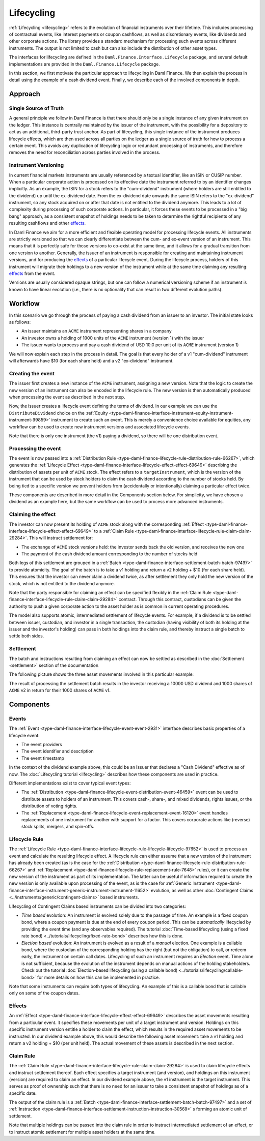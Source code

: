 .. Copyright (c) 2023 Digital Asset (Switzerland) GmbH and/or its affiliates. All rights reserved.
.. SPDX-License-Identifier: Apache-2.0

Lifecycling
###########

:ref:`Lifecycling <lifecycling>` refers to the evolution of financial instruments over their
lifetime. This includes processing of contractual events, like interest payments or coupon
cashflows, as well as discretionary events, like dividends and other corporate actions. The library
provides a standard mechanism for processing such events across different instruments. The output is
not limited to cash but can also include the distribution of other asset types.

The interfaces for lifecycling are defined in the ``Daml.Finance.Interface.Lifecycle`` package, and
several default implementations are provided in the ``Daml.Finance.Lifecycle`` package.

In this section, we first motivate the particular approach to lifecycling in Daml Finance. We then
explain the process in detail using the example of a cash dividend event. Finally, we describe each
of the involved components in depth.

Approach
********

Single Source of Truth
======================

A general principle we follow in Daml Finance is that there should only be a single instance of any
given instrument on the ledger. This instance is centrally maintained by the issuer of the
instrument, with the possibility for a depository to act as an additional, third-party trust anchor.
As part of lifecycling, this single instance of the instrument produces lifecycle effects, which are
then used across all parties on the ledger as a single source of truth for how to process a certain
event. This avoids any duplication of lifecycling logic or redundant processing of instruments, and
therefore removes the need for reconciliation across parties involved in the process.

Instrument Versioning
=====================

In current financial markets instruments are usually referenced by a textual identifier, like an
ISIN or CUSIP number. When a particular corporate action is processed on its effective date the
instrument referred to by an identifier changes implicitly. As an example, the ISIN for a stock
refers to the "cum-dividend" instrument (where holders are still entitled to the dividend) up until
the ex-dividend date. From the ex-dividend date onwards the same ISIN refers to the "ex-dividend"
instrument, so any stock acquired on or after that date is not entitled to the dividend anymore.
This leads to a lot of complexity during processing of such corporate actions. In particular, it
forces these events to be processed in a "big bang" approach, as a consistent snapshot of holdings
needs to be taken to determine the rightful recipients of any resulting cashflows and other
`effects <#lifecycling-effect>`__.

In Daml Finance we aim for a more efficient and flexible operating model for processing lifecycle
events. All instruments are strictly versioned so that we can clearly differentiate between the
cum- and ex-event version of an instrument. This means that it is perfectly safe for those versions
to co-exist at the same time, and it allows for a gradual transition from one version to another.
Generally, the issuer of an instrument is responsible for creating and maintaining instrument
versions, and for producing the `effects <#lifecycling-effect>`__ of a particular lifecycle event.
During the lifecycle process, holders of this instrument will migrate their holdings to a new
version of the instrument while at the same time claiming any resulting
`effects <#lifecycling-effect>`__ from the event.

Versions are usually considered opaque strings, but one can follow a numerical versioning scheme if
an instrument is known to have linear evolution (i.e., there is no optionality that can result in
two different evolution paths).

Workflow
********

In this scenario we go through the process of paying a cash dividend from an issuer to an investor.
The initial state looks as follows:

* An issuer maintains an ``ACME`` instrument representing shares in a company
* An investor owns a holding of 1000 units of the ``ACME`` instrument (version 1) with the issuer
* The issuer wants to process and pay a cash dividend of USD 10.0 per unit of its ``ACME``
  instrument (version 1)

.. image:: ../images/lifecycle_initial_state.png
   :alt: The issuer issues the ACME instrument. The investor owns a holding of 1000 ACME shares
         (version 1). The holding references the instrument.

We will now explain each step in the process in detail. The goal is that every holder of a v1
"cum-dividend" instrument will afterwards have $10 (for each share held) and a v2 "ex-dividend"
instrument.

Creating the event
==================

The issuer first creates a new instance of the ``ACME`` instrument, assigning a new version. Note
that the logic to create the new version of an instrument can also be encoded in the lifecycle rule.
The new version is then automatically produced when processing the event as described in the next
step.

Now, the issuer creates a lifecycle event defining the terms of dividend. In our example we can
use the ``DistributeDividend`` choice on the
:ref:`Equity <type-daml-finance-interface-instrument-equity-instrument-instrument-99859>` instrument
to create such an event. This is merely a convenience choice available for equities, any workflow
can be used to create new instrument versions and associated lifecycle events.

.. image:: ../images/lifecycle_create_event.png
   :alt: The issuer creates a new ACME v2 instrument. They also create a distribution
         event by declaring a dividend on the ACME v1 instrument.

Note that there is only one instrument (the v1) paying a dividend, so there will be one distribution
event.

Processing the event
=====================

The event is now passed into a
:ref:`Distribution Rule <type-daml-finance-lifecycle-rule-distribution-rule-66267>`, which
generates the :ref:`Lifecycle Effect <type-daml-finance-interface-lifecycle-effect-effect-69649>`
describing the distribution of assets per unit of ``ACME`` stock. The effect refers to a
``targetInstrument``, which is the version of the instrument that can be used by stock holders to
claim the cash dividend according to the number of stocks held. By being tied to a specific version
we prevent holders from (accidentally or intentionally) claiming a particular effect twice.

.. image:: ../images/lifecycle_process_event.png
   :alt: The issuer processes the distribution event through the distribution rule, creating a
         lifecycle effect. The effect references ACME v1 as a target instrument.

These components are described in more detail in the Components section below. For simplicity, we
have chosen a dividend as an example here, but the same workflow can be used to process more
advanced instruments.

Claiming the effect
===================

The investor can now present its holding of ``ACME`` stock along with the corresponding
:ref:`Effect <type-daml-finance-interface-lifecycle-effect-effect-69649>` to a
:ref:`Claim Rule <type-daml-finance-interface-lifecycle-rule-claim-claim-29284>`. This will
instruct settlement for:

- The exchange of ``ACME`` stock versions held: the investor sends back the old version, and
  receives the new one
- The payment of the cash dividend amount corresponding to the number of stocks held

Both legs of this settlement are grouped in a
:ref:`Batch <type-daml-finance-interface-settlement-batch-batch-97497>` to provide atomicity. The
goal of the batch is to take a v1 holding and return a v2 holding + $10 (for each share held). This
ensures that the investor can never claim a dividend twice, as after settlement they only hold the
new version of the stock, which is not entitled to the dividend anymore.

.. image:: ../images/lifecycle_claim_effect.png
   :alt: The investor claims the lifecycle effect through the claim rule, passing in their ACME v1
         holding. This produces a batch and settlement instructions.

Note that the party responsible for claiming an effect can be specified flexibly in the
:ref:`Claim Rule <type-daml-finance-interface-lifecycle-rule-claim-claim-29284>` contract. Through
this contract, custodians can be given the authority to push a given corporate action to the asset
holder as is common in current operating procedures.

The model also supports atomic, intermediated settlement of lifecycle events. For example, if a
dividend is to be settled between issuer, custodian, and investor in a single transaction, the
custodian (having visibility of both its holding at the issuer and the investor's holding) can
pass in both holdings into the claim rule, and thereby instruct a single batch to settle both
sides.

Settlement
==========

The batch and instructions resulting from claiming an effect can now be settled as described in the
:doc:`Settlement <settlement>` section of the documentation.

The following picture shows the three asset movements involved in this particular example:

.. image:: ../images/lifecycle_settle_batch.png
   :alt: The investor allocates the 1000 ACME v1 holding to the first instruction. The issuer
         allocates a 1000 ACME v2 holding to the second instruction and a 10000 USD holding to the
         third.

The result of processing the settlement batch results in the investor receiving a 10000 USD
dividend and 1000 shares of ``ACME`` v2 in return for their 1000 shares of ``ACME`` v1.

Components
**********

Events
======

The :ref:`Event <type-daml-finance-interface-lifecycle-event-event-2931>` interface describes basic
properties of a lifecycle event:

- The event providers
- The event identifier and description
- The event timestamp

In the context of the dividend example above, this could be an Issuer that declares a "Cash
Dividend" effective as of now. The :doc:`Lifecycling tutorial <lifecycling>` describes how these
components are used in practice.

Different implementations exist to cover typical event types:

- The :ref:`Distribution <type-daml-finance-lifecycle-event-distribution-event-46459>` event can be
  used to distribute assets to holders of an instrument. This covers cash-, share-, and mixed
  dividends, rights issues, or the distribution of voting rights.
- The :ref:`Replacement <type-daml-finance-lifecycle-event-replacement-event-16120>` event handles
  replacements of one instrument for another with support for a factor. This covers corporate
  actions like (reverse) stock splits, mergers, and spin-offs.

Lifecycle Rule
==============

The :ref:`Lifecycle Rule <type-daml-finance-interface-lifecycle-rule-lifecycle-lifecycle-97652>` is
used to process an event and calculate the resulting lifecycle effect. A lifecycle rule can either
assume that a new version of the instrument has already been created (as is the case for the
:ref:`Distribution <type-daml-finance-lifecycle-rule-distribution-rule-66267>` and
:ref:`Replacement <type-daml-finance-lifecycle-rule-replacement-rule-7648>` rules), or it can create
the new version of the instrument as part of its implementation. The latter can be useful if
information required to create the new version is only available upon processing of the event, as is
the case for :ref:`Generic Instrument
<type-daml-finance-interface-instrument-generic-instrument-instrument-11652>` evolution, as well as
other :doc:`Contingent Claims <../instruments/generic/contingent-claims>` based instruments.

.. _time-vs-election-lifecycling:

Lifecycling of Contingent Claims based instruments can be divided into two categories:

- *Time based* evolution: An instrument is evolved solely due to the passage of time. An example is
  a fixed coupon bond, where a coupon payment is due at the end of every coupon period. This can be
  *automatically* lifecycled by providing the event time (and any observables required). The
  tutorial
  :doc:`Time-based lifecycling (using a fixed rate bond) <../tutorials/lifecycling/fixed-rate-bond>`
  describes how this is done.
- *Election based* evolution: An instrument is evolved as a result of a *manual* election. One
  example is a callable bond, where the custodian of the corresponding holding has the right
  (but not the obligation) to call, or redeem early, the instrument on certain call dates.
  Lifecycling of such an instrument requires an *Election* event. Time alone is not sufficient,
  because the evolution of the instrument depends on manual actions of the holding stakeholders.
  Check out the tutorial
  :doc:`Election-based lifecycling (using a callable bond) <../tutorials/lifecycling/callable-bond>`
  for more details on how this can be implemented in practice.

Note that some instruments can require both types of lifecycling. An example of this is a callable
bond that is callable only on some of the coupon dates.

Effects
=======

An :ref:`Effect <type-daml-finance-interface-lifecycle-effect-effect-69649>` describes the asset
movements resulting from a particular event. It specifies these movements per unit of a target
instrument and version. Holdings on this specific instrument version entitle a holder to claim the
effect, which results in the required asset movements to be instructed. In our dividend example
above, this would describe the following asset movement: take a v1 holding and return a v2 holding
+ $10 (per unit held). The actual movement of these assets is described in the next section.

Claim Rule
==========

The :ref:`Claim Rule <type-daml-finance-interface-lifecycle-rule-claim-claim-29284>` is used to
claim lifecycle effects and instruct settlement thereof. Each effect specifies a target instrument
(and version), and holdings on this instrument (version) are required to claim an effect. In our
dividend example above, the v1 instrument is the target instrument. This serves as proof of
ownership such that there is no need for an issuer to take a consistent snapshot of holdings as of a
specific date.

The output of the claim rule is a
:ref:`Batch <type-daml-finance-interface-settlement-batch-batch-97497>` and a set of
:ref:`Instruction <type-daml-finance-interface-settlement-instruction-instruction-30569>` s forming
an atomic unit of settlement.

Note that multiple holdings can be passed into the claim rule in order to instruct intermediated
settlement of an effect, or to instruct atomic settlement for multiple asset holders at the same
time.

